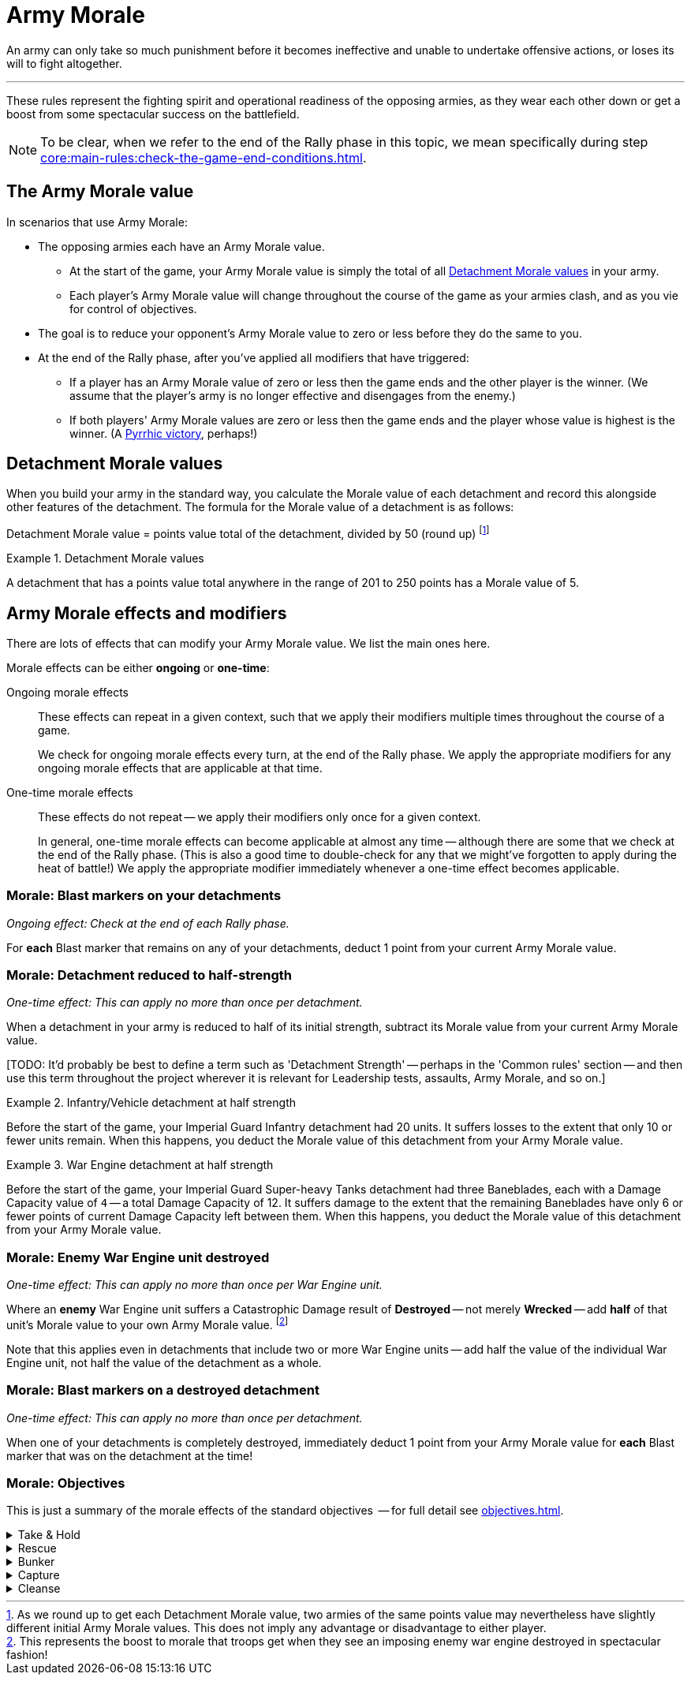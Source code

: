 = Army Morale

An army can only take so much punishment before it becomes ineffective and unable to undertake offensive actions, or loses its will to fight altogether.

---

These rules represent the fighting spirit and operational readiness of the opposing armies, as they wear each other down or get a boost from some spectacular success on the battlefield.

NOTE: To be clear, when we refer to the end of the Rally phase in this topic, we mean specifically during step xref:core:main-rules:check-the-game-end-conditions.adoc[].

== The Army Morale value

In scenarios that use Army Morale:

* The opposing armies each have an Army Morale value.
** At the start of the game, your Army Morale value is simply the total of all <<Detachment Morale values>> in your army.
** Each player's Army Morale value will change throughout the course of the game as your armies clash, and as you vie for control of objectives.
* The goal is to reduce your opponent's Army Morale value to zero or less before they do the same to you.
* At the end of the Rally phase, after you've applied all modifiers that have triggered:
** If a player has an Army Morale value of zero or less then the game ends and the other player is the winner.
(We assume that the player's army is no longer effective and disengages from the enemy.)
** If both players' Army Morale values are zero or less then the game ends and the player whose value is highest is the winner.
(A link:https://en.wikipedia.org/wiki/Pyrrhic_victory[Pyrrhic victory^], perhaps!)

== Detachment Morale values

When you build your army in the standard way, you calculate the Morale value of each detachment and record this alongside other features of the detachment.
The formula for the Morale value of a detachment is as follows:

****
Detachment Morale value = points value total of the detachment, divided by 50 (round up)
footnote:[
As we round up to get each Detachment Morale value, two armies of the same points value may nevertheless have slightly different initial Army Morale values.
This does not imply any advantage or disadvantage to either player.
]
****
 
.Detachment Morale values
====
A detachment that has a points value total anywhere in the range of 201 to 250 points has a Morale value of 5.
====

== Army Morale effects and modifiers

There are lots of effects that can modify your Army Morale value.
We list the main ones here.

Morale effects can be either *ongoing* or *one-time*:

Ongoing morale effects::
These effects can repeat in a given context, such that we apply their modifiers multiple times throughout the course of a game.
+
We check for ongoing morale effects every turn, at the end of the Rally phase.
We apply the appropriate modifiers for any ongoing morale effects that are applicable at that time.
One-time morale effects::
These effects do not repeat -- we apply their modifiers only once for a given context.
+
In general, one-time morale effects can become applicable at almost any time -- although there are some that we check at the end of the Rally phase.
(This is also a good time to double-check for any that we might've forgotten to apply during the heat of battle!)
We apply the appropriate modifier immediately whenever a one-time effect becomes applicable.

=== Morale: Blast markers on your detachments

_Ongoing effect: Check at the end of each Rally phase._

For *each* Blast marker that remains on any of your detachments, deduct 1 point from your current Army Morale value.

=== Morale: Detachment reduced to half-strength

_One-time effect: This can apply no more than once per detachment._

When a detachment in your army is reduced to half of its initial strength, subtract its Morale value from your current Army Morale value.

{blank}[TODO: It'd probably be best to define a term such as 'Detachment Strength' -- perhaps in the 'Common rules' section -- and then use this term throughout the project wherever it is relevant for Leadership tests, assaults, Army Morale, and so on.]

.Infantry/Vehicle detachment at half strength
====
Before the start of the game, your Imperial Guard Infantry detachment had 20 units.
It suffers losses to the extent that only 10 or fewer units remain.
When this happens, you deduct the Morale value of this detachment from your Army Morale value.
====

.War Engine detachment at half strength
====
Before the start of the game, your Imperial Guard Super-heavy Tanks detachment had three Baneblades, each with a Damage Capacity value of `4` -- a total Damage Capacity of 12.
It suffers damage to the extent that the remaining Baneblades have only 6 or fewer points of current Damage Capacity left between them.
When this happens, you deduct the Morale value of this detachment from your Army Morale value.
====

=== Morale: Enemy War Engine unit destroyed

_One-time effect: This can apply no more than once per War Engine unit._

Where an *enemy* War Engine unit suffers a Catastrophic Damage result of *Destroyed* -- not merely *Wrecked* -- add *half* of that unit's Morale value to your own Army Morale value.
footnote:[
This represents the boost to morale that troops get when they see an imposing enemy war engine destroyed in spectacular fashion!
]

Note that this applies even in detachments that include two or more War Engine units -- add half the value of the individual War Engine unit, not half the value of the detachment as a whole.

=== Morale: Blast markers on a destroyed detachment

_One-time effect: This can apply no more than once per detachment._

When one of your detachments is completely destroyed, immediately deduct 1 point from your Army Morale value for *each* Blast marker that was on the detachment at the time!

=== Morale: Objectives

This is just a summary of the morale effects of the standard objectives  -- for full detail see xref:objectives.adoc[].

[%collapsible]
.Take & Hold
====
_Ongoing effect: Check at the end of each Rally phase._

For each of your Take & Hold objectives that you control, add D3 points to your Army Morale value.
====

[%collapsible]
.Rescue
====
_Ongoing effect: Check at the end of each Rally phase._

For each of your units that has a Rescue objective (that is, for each of your units that currently count as an escort unit), apply both of these modifiers:

* Add 1 point to your Army Morale value.
* Your opponent must deduct 1 point from their Army Morale value.
====

[%collapsible]
.Bunker
====
_One-time effect: Each time you destroy one of your bunker objectives._

Roll a D6 -- your opponent must immediately deduct the score from their Army Morale value.
====

[%collapsible]
.Capture
====
_One-time effect: Check at the end of each Rally phase._

For each of your Capture objectives that you control, choose and apply one of these modifiers:

* *Capture*: Add D6 points to your Army Morale total.
* *Destroy*: Your opponent must subtract D6 points from their Army Morale value.
====

[%collapsible]
.Cleanse
====
_Ongoing effect: Check at the end of each Rally phase._

For each of your Cleanse objectives that you control, add 1 point to your Army Morale value.
====